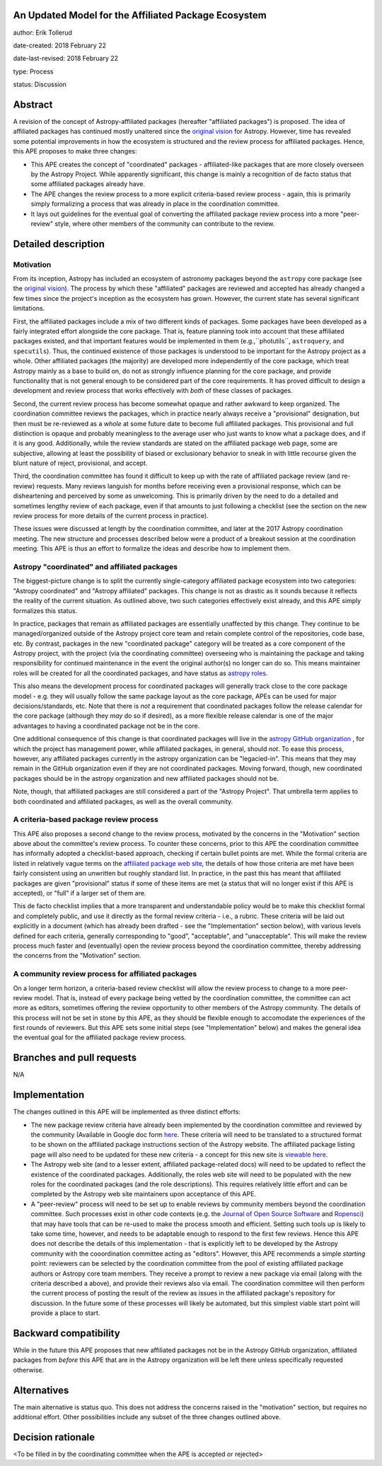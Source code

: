 An Updated Model for the Affiliated Package Ecosystem
-----------------------------------------------------

author: Erik Tollerud

date-created: 2018 February 22

date-last-revised: 2018 February 22

type: Process

status: Discussion


Abstract
--------

A revision of the concept of Astropy-affiliated packages (hereafter "affiliated
packages") is proposed.  The idea of
affiliated packages has continued mostly unaltered since the
`original vision <http://docs.astropy.org/en/stable/development/vision.html>`_
for Astropy.  However, time has revealed some potential improvements in how the
ecosystem is structured and the review process for affiliated packages.  Hence,
this APE proposes to make three changes:

* This APE creates the concept of "coordinated" packages - affiliated-like packages
  that are more closely overseen by the Astropy Project. While apparently
  significant, this change is mainly a recognition of de facto status that some
  affiliated packages already have.
* The APE changes the review process to a more explicit criteria-based review
  process - again, this is primarily simply formalizing a process that was
  already in place in the coordination committee.
* It lays out guidelines for the eventual goal of converting the
  affiliated package review process into a more "peer-review" style, where
  other members of the community can contribute to the review.


Detailed description
--------------------

Motivation
==========

From its inception, Astropy has included an ecosystem of astronomy packages
beyond the ``astropy`` core package (see the
`original vision <http://docs.astropy.org/en/stable/development/vision.html>`_).
The process by which these "affiliated" packages are reviewed and accepted has
already changed a few times since the project's inception as the ecosystem has
grown. However, the current state has several significant limitations.

First, the affiliated packages include a mix of two different kinds of packages.
Some packages have been developed as a fairly integrated effort alongside the
core package.  That is, feature planning took into account that these
affiliated packages existed, and that important features would be implemented in
them (e.g.,``photutils``, ``astroquery``, and ``specutils``). Thus, the
continued existence of those packages is understood to be important for the
Astropy project as a whole. Other affiliated
packages (the majority) are developed more independently of the core package,
which treat Astropy mainly as a base to build on, do not as strongly influence
planning for the core package, and provide functionality that is not general
enough to be considered part of the core requirements. It has proved
difficult to design a development and review process that works effectively with
*both* of these classes of packages.

Second, the current review process has become somewhat opaque and rather awkward
to keep organized.  The coordination committee reviews the packages, which in
practice nearly always receive a "provisional" designation, but then must be
re-reviewed as a *whole* at some future date to become full affiliated
packages. This provisional and full distinction is opaque and probably
meaningless to the average user who just wants to know what a package does, and
if it is any good. Additionally, while the review standards are stated on the
affiliated package web page, some are subjective, allowing at least the
possibility of biased or exclusionary behavior to sneak in with little recourse
given the blunt nature of reject, provisional, and accept.

Third, the coordination committee has found it difficult to keep up with the
rate of affiliated package review (and re-review) requests. Many reviews
languish for months before receiving even a provisional response, which can be
disheartening and perceived by some as unwelcoming. This is primarily driven by
the need to do a detailed and sometimes lengthy review of each package, even if
that amounts to just following a checklist (see the section on the new review
process for more details of the current process in practice).

These issues were discussed at length by the coordination committee, and later
at the 2017 Astropy coordination meeting.  The new structure and processes
described below were a product of a breakout session at the coordination
meeting. This APE is thus an effort to formalize the ideas and describe how to
implement them.

Astropy "coordinated" and affiliated packages
=============================================

The biggest-picture change is to split the currently single-category affiliated
package ecosystem into two categories: "Astropy coordinated" and "Astropy
affiliated" packages.  This change is not as drastic as it sounds because it
reflects the reality of the current situation.  As outlined above, two such
categories effectively exist already, and this APE simply formalizes this
status.

In practice, packages that remain as affiliated packages are essentially
unaffected by this change.  They continue to be managed/organized outside of the
Astropy project core team and retain complete control of the repositories, code
base, etc.  By contrast, packages in the new "coordinated package" category will
be treated as a core component of the Astropy project, with the project (via the
coordinating committee) overseeing who is maintaining the package and taking
responsibility for continued maintenance in the event the original author(s) no
longer can do so. This means maintainer roles will be created for all the
coordinated packages, and have status as
`astropy roles <http://www.astropy.org/team.html>`_.

This also means the development process for coordinated packages will generally
track close to the core package model - e.g. they will usually follow the same
package layout as the core package, APEs can be used for major
decisions/standards, etc.  Note that there is *not* a requirement that
coordinated packages follow the release calendar for the core package (although
they *may* do so if desired), as a more flexible release calendar is one of the
major advantages to having a coordinated package not be in the core.

One additional consequence of this change is that coordinated packages will live
in the `astropy GitHub organization <https://github.com/astropy>`_ , for which
the project has management power, while affiliated packages, in general, should
*not*.  To ease this process, however, any affiliated packages currently in the
astropy organization can be "legacied-in".  This means that they may remain in
the GitHub organization even if they are not coordinated packages. Moving
forward, though, new coordinated packages should be in the astropy organization
and new affiliated packages should not be.

Note, though, that affiliated packages are still considered a part of the
"Astropy Project".  That umbrella term applies to both coordinated and
affiliated packages, as well as the overall community.


A criteria-based package review process
=======================================

This APE also proposes a second change to the review process, motivated by the
concerns in the "Motivation" section above about the committee's review
process. To counter these concerns, prior to this APE the coordination committee
has informally adopted a checklist-based approach, checking if certain bullet
points are met.  While the formal criteria are listed in relatively vague terms
on the
`affiliated package web site <http://www.astropy.org/affiliated/index.html#affiliated-instructions>`_,
the details of how those criteria are met
have been fairly consistent using an unwritten but roughly standard list. In
practice, in the past this has meant that affiliated packages are given
"provisional" status if some of these items are met (a status that will no
longer exist if this APE is accepted), or "full" if a larger set of them are.

This de facto checklist implies that a more transparent and understandable
policy would be to make this checklist formal and completely public, and use it
directly as the formal review criteria - i.e., a rubric.  These criteria will be
laid out explicitly in a document (which has already been drafted - see the
"Implementation" section below), with various levels defined for each criteria,
generally corresponding to "good", "acceptable", and "unacceptable". This
will make the review process much faster and (eventually) open the review
process beyond the coordination committee, thereby addressing the concerns from
the "Motivation" section.


A community review process for affiliated packages
==================================================

On a longer term horizon, a criteria-based review checklist will allow the
review process to change to a more peer-review model.  That is, instead of
every package being vetted by the coordination committee, the committee can act
more as editors, sometimes offering the review opportunity to other members of
the Astropy community.  The details of this process will not be set in stone by
this APE, as they should be flexible enough to accomodate the experiences of the
first rounds of reviewers.  But this APE sets some initial steps (see
"Implementation" below) and makes the general idea the eventual goal for the
affiliated package review process.


Branches and pull requests
--------------------------

N/A


Implementation
--------------

The changes outlined in this APE will be implemented as three distinct efforts:

* The new package review criteria have already been implemented by the
  coordination committee and reviewed by the community (Available in Google doc
  form `here <https://docs.google.com/document/d/15PJf2PROXMa7xwTDvWnjXB_9KNuO2Ia4_kkxJ7MPazE/edit?usp=sharing>`_.
  These criteria will need to be translated to a structured format to be shown
  on the affiliated
  package instructions section of the Astropy website.  The affiliated package
  listing page will also need to be updated for these new criteria - a concept
  for this new site is `viewable here <example_affilpkg_page.png>`_.
* The Astropy web site (and to a lesser extent, affiliated package-related docs)
  will need to be updated to reflect the existence of the coordinated
  packages.  Additionally, the roles web site will need to be populated with the
  new roles for the coordinated packages (and the role descriptions).  This
  requires relatively little effort and can be completed by the Astropy web site
  maintainers upon acceptance of this APE.
* A "peer-review" process will need to be set up to enable reviews by community
  members beyond the coordination committee.  Such processes exist in
  other code contexts (e.g. the
  `Journal of Open Source Software <http://joss.theoj.org/>`_ and
  `Ropensci <https://ropensci.org/>`_) that may have tools that can be re-used
  to make the process smooth and efficient.  Setting such tools up is likely to
  take some time, however, and needs to be adaptable enough to respond to the
  first few reviews.  Hence this APE does not describe the details of this
  implementation - that is explicitly left to be developed by the Astropy
  community with the cooordination committee acting as "editors".  However,
  this APE recommends a simple *starting* point: reviewers can be selected by
  the coordination committee from the pool of existing affiliated package
  authors or Astropy core team members.  They receive a prompt to review a new
  package via email (along with the criteria described a above), and provide
  their reviews also via email.  The coordination committee will then perform
  the current process of posting the result of the review as issues in the
  affiliated package's repository for discussion.  In the future some of these
  processes will likely be automated, but this simplest viable start point will
  provide a place to start.


Backward compatibility
----------------------

While in the future this APE proposes that new affiliated packages not be in the
Astropy GitHub organization, affiliated packages from *before* this APE that are
in the Astropy organization will be left there unless specifically requested
otherwise.


Alternatives
------------

The main alternative is status quo.  This does not address the concerns raised
in the "motivation" section, but requires no additional effort. Other
possibilities include any subset of the three changes outlined above.



Decision rationale
------------------

<To be filled in by the coordinating committee when the APE is accepted or rejected>
